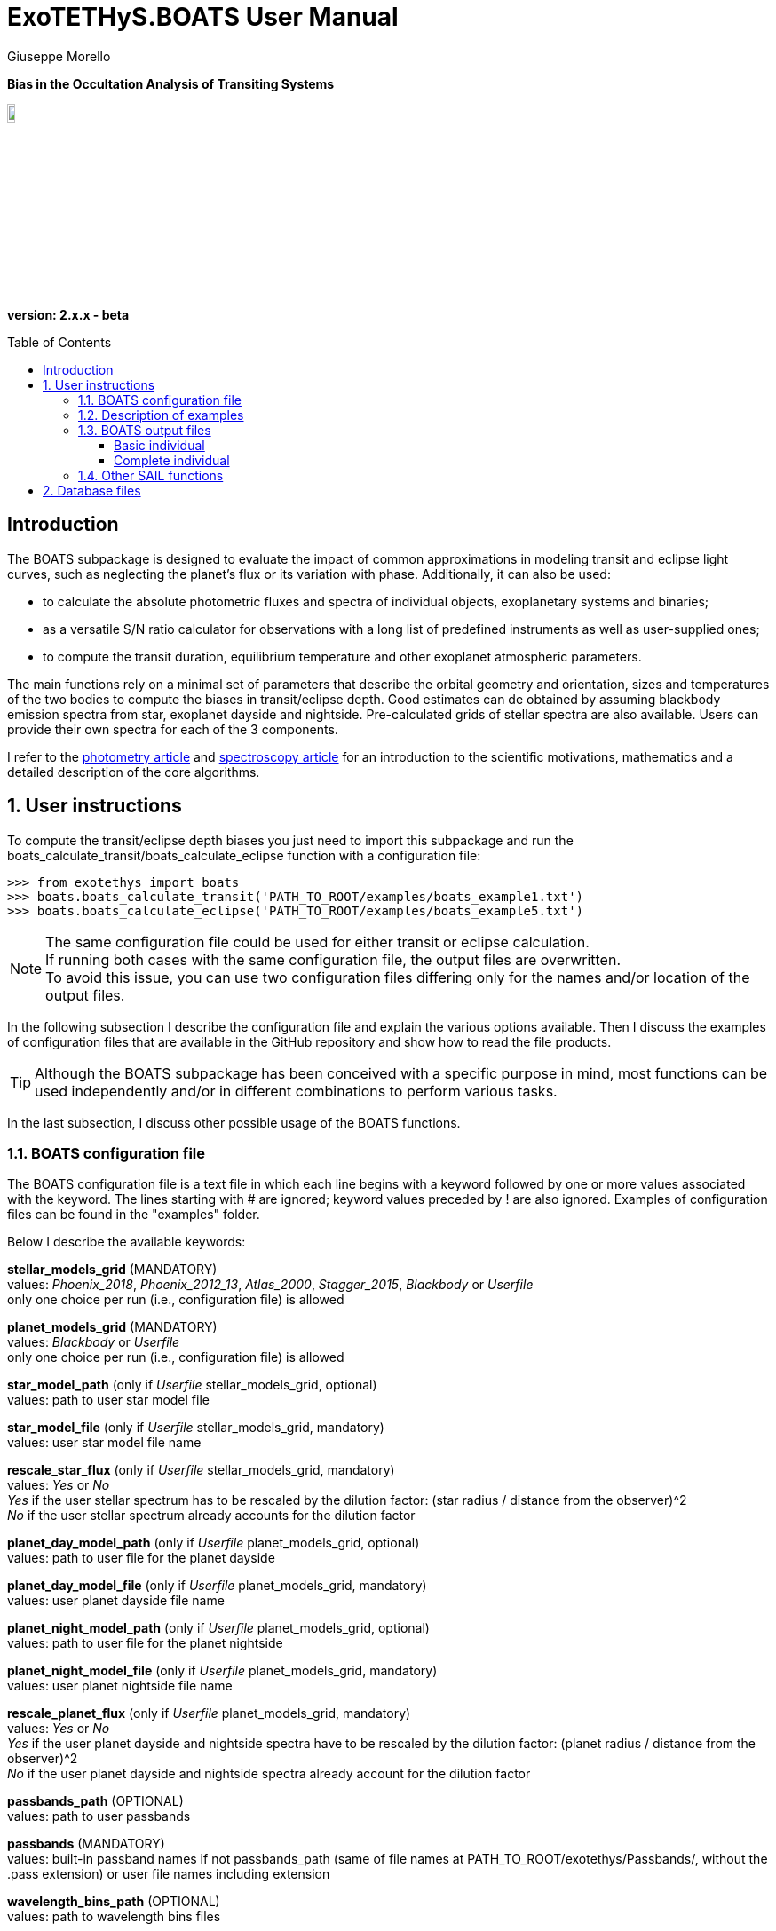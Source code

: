 = ExoTETHyS.BOATS User Manual
:author: Giuseppe Morello
:sectnums:
:sectnumlevels: 2
:toc: preamble
:toclevels: 4
:source-language: python
:experimental:
:xrefstyle: short

[big]#*Bias in the Occultation Analysis of Transiting Systems*#

image::https://github.com/ucl-exoplanets/ExoTETHyS/blob/master/logo.png[width=10%]
*version: 2.x.x - beta*

ifdef::env-github[]
:tip-caption: :bulb:
:note-caption: :information_source:
:important-caption: :heavy_exclamation_mark:
:caution-caption: :fire:
:warning-caption: :warning:
endif::[]

[preamble]
== Introduction
The BOATS subpackage is designed to evaluate the impact of common approximations in modeling transit and eclipse light curves, such as neglecting the planet's flux or its variation with phase. Additionally, it can also be used:

- to calculate the absolute photometric fluxes and spectra of individual objects, exoplanetary systems and binaries;
- as a versatile S/N ratio calculator for observations with a long list of predefined instruments as well as user-supplied ones;
- to compute the transit duration, equilibrium temperature and other exoplanet atmospheric parameters.

The main functions rely on a minimal set of parameters that describe the orbital geometry and orientation, sizes and temperatures of the two bodies to compute the biases in transit/eclipse depth. Good estimates can de obtained by assuming blackbody emission spectra from star, exoplanet dayside and nightside. Pre-calculated grids of stellar spectra are also available. Users can provide their own spectra for each of the 3 components.

I refer to the https://arxiv.org/pdf/[photometry article] and https://arxiv.org/pdf/[spectroscopy article] for an introduction to the scientific motivations, mathematics and a detailed description of the core algorithms.

== User instructions

To compute the transit/eclipse depth biases you just need to import this subpackage and run the boats_calculate_transit/boats_calculate_eclipse function with a configuration file:
[source, bash]
```
>>> from exotethys import boats  
>>> boats.boats_calculate_transit('PATH_TO_ROOT/examples/boats_example1.txt')   
>>> boats.boats_calculate_eclipse('PATH_TO_ROOT/examples/boats_example5.txt')  
```
NOTE: The same configuration file could be used for either transit or eclipse calculation. +
If running both cases with the same configuration file, the output files are overwritten. +
To avoid this issue, you can use two configuration files differing only for the names and/or location of the output files.

In the following subsection I describe the configuration file and explain the various options available. Then I discuss the examples of configuration files that are available in the GitHub repository and show how to read the file products.

TIP: Although the BOATS subpackage has been conceived with a specific purpose in mind, most functions can be used independently and/or in different combinations to perform various tasks.

In the last subsection, I discuss other possible usage of the BOATS functions.

=== BOATS configuration file
The BOATS configuration file is a text file in which each line begins with a keyword followed by one or more values associated with the keyword. The lines starting with # are ignored; keyword values preceded by ! are also ignored. Examples of configuration files can be found in the "examples" folder.

Below I describe the available keywords:

*stellar_models_grid* (MANDATORY) +
values: _Phoenix_2018_, _Phoenix_2012_13_, _Atlas_2000_, _Stagger_2015_, _Blackbody_ or _Userfile_ +
only one choice per run (i.e., configuration file) is allowed

*planet_models_grid* (MANDATORY) +
values: _Blackbody_ or _Userfile_ +
only one choice per run (i.e., configuration file) is allowed

*star_model_path* (only if _Userfile_ stellar_models_grid, optional) +
values: path to user star model file

*star_model_file* (only if _Userfile_ stellar_models_grid, mandatory) +
values: user star model file name

*rescale_star_flux* (only if _Userfile_ stellar_models_grid, mandatory) +
values: _Yes_ or _No_ +
_Yes_ if the user stellar spectrum has to be rescaled by the dilution factor: (star radius / distance from the observer)^2 +
_No_ if the user stellar spectrum already accounts for the dilution factor

*planet_day_model_path* (only if _Userfile_ planet_models_grid, optional) +
values: path to user file for the planet dayside

*planet_day_model_file* (only if _Userfile_ planet_models_grid, mandatory) +
values: user planet dayside file name

*planet_night_model_path* (only if _Userfile_ planet_models_grid, optional) +
values: path to user file for the planet nightside

*planet_night_model_file* (only if _Userfile_ planet_models_grid, mandatory) +
values: user planet nightside file name

*rescale_planet_flux* (only if _Userfile_ planet_models_grid, mandatory) +
values: _Yes_ or _No_ +
_Yes_ if the user planet dayside and nightside spectra have to be rescaled by the dilution factor: (planet radius / distance from the observer)^2 +
_No_ if the user planet dayside and nightside spectra already account for the dilution factor

*passbands_path* (OPTIONAL) +
values: path to user passbands

*passbands* (MANDATORY) +
values: built-in passband names if not passbands_path (same of file names at PATH_TO_ROOT/exotethys/Passbands/, without the .pass extension) or user file names including extension

*wavelength_bins_path* (OPTIONAL) +
values: path to wavelength bins files

*wavelength_bins_files* (OPTIONAL) +
values: user file names or _no_bins_ (if given, one entry per passband) +
The user files must be text files with 2 columns reporting the lower and upper limits of the desired wavelength bins within the corresponding passband (each row defines a wavelength bin).

*telescope_area* (MANDATORY) +
values: float type (positive)

*telescope_area_unit* (MANDATORY) +
values: string representation of astropy.unit area (e.g., 'm2'='m**2', 'cm2')

*observing_duration* (MANDATORY) +
values: float type (transit_duration T_14 < observing_duration < period_orbital - transit_duration T_14)

*observing_duration_unit* (MANDATORY) +
values: string representation of astropy.unit time (e.g., 'hour' = 'hr' = 'h', 'second' = 's') or T_14

*star_effective_temperature* (MANDATORY, except if _Userfile_ stellar_models_grid & not planet_circulation_efficiency) +
values: float type (range depending on the stellar_models_grid)

*star_log_gravity* (OPTIONAL) +
values: float type (range depending on the stellar_models_grid, default is 4.5)

*star_metallicity* (OPTIONAL) +
values: float type (range depending on the stellar_models_grid, default is 0.0)

*star_radius* (MANDATORY) +
values: float type (positive)

*star_radius_unit* (MANDATORY) +
values: string representation of astropy.unit length (e.g., 'solRad'='Rsun', 'km', 'm')

*orbital_semimajor_axis* (MANDATORY) +
values: float type (orbital_semimajor_axis > star_radius)

*orbital_semimajor_axis_unit* (MANDATORY) +
values: string representation of astropy.unit length (e.g., 'au'='AU', 'km', 'm') or star_radius

*orbital_inclination* (MANDATORY) +
values: float type (0 deg < = orbital_inclination < = 90 deg)

*orbital_inclination_unit* (MANDATORY) +
values: string representation of astropy.unit angle (e.g., 'deg', 'rad'='radian')

*orbital_period* (MANDATORY) +
values: float type (positive)

*orbital_period_unit* (MANDATORY) +
values: string representation of astropy.unit time (e.g., 'd'='day') or T_14

*planet_bond_albedo* (OPTIONAL) +
values: float type (0 < = planet_bond_albedo < = 1, default is 0.0)

*planet_circulation_efficiency* (OPTIONAL, not if _Userfile_ planet_models_grid, not if planet_day_temperature and planet_night_temperature) +
values: float type (0 < = planet_circulation_efficiency < = 1, default is 0.0)

*planet_day_temperature* (OPTIONAL, not if _Userfile_ planet_models_grid, not if planet_circulation_efficiency) +
values: float type (positive)

*planet_night_temperature* (OPTIONAL, not if _Userfile_ planet_models_grid, not if planet_circulation_efficiency) +
values: float type (positive)

*planet_radius* (MANDATORY) +
values: float type (positive)

*planet_radius_unit* (MANDATORY) +
values: string representation of astropy.unit length (e.g., 'jupiterRad'='Rjup', 'km', 'm') or star_radius

*system_distance* (MANDATORY) +
values: float type (system_distance >= 1 AU)

*system_distance_unit* (MANDATORY) +
values: string representation of astropy.unit length (e.g., 'pc'='parsec')

*output_path* (OPTIONAL) +
values: path to where to store the results

*output_filename* (OPTIONAL) +
values: string type (without extension)

*output_fileext* (OPTIONAL) +
values: _.pickle_ (default) and/or _.txt_


=== Description of examples

*boats_example1*: This example is to compute the bias over a single instrument passband with wavelength bins, using _Phoenix_2012_13_ stellar_models_grid, _Blackbody_ planet_models_grid with given planet_day_temperature and planet_night_temperature. It creates two files named "WASP43b_NIRISS_SOSS_pho1213_bb_Td1600_Tn850_A0e23.pickle" and "WASP43b_NIRISS_SOSS_pho1213_bb_Td1600_Tn850_A0e23.txt".

*boats_example2*: This example is to compute the bias over two instrument passbands with wavelength bins, using _Blackbody_ stellar_models_grid, _Blackbody_ planet_models_grid with given planet_day_temperature and planet_night_temperature. It creates a file named "WASP43b_NIRISS_NIRSpec_bb_bb_Td1600_Tn850_A0e23.pickle".

*boats_example3*: This example is to compute the bias over a single instrument passband with wavelength bins, using _Blackbody_ stellar_models_grid, _Userfile_ planet_models_grid. It creates a file named "WASP43b_NIRISS_SOSS_bb_ace_Td1600_Tn850_A0e23.pickle".

*boats_example4*: This example is to compute the bias over a single instrument passband with wavelength bins, using _Userfile_ stellar_models_grid, _Userfile_ planet_models_grid. It creates a file named "WASP43b_MIRI_LRS_jy_ace_Td1600_Tn850_A0e23.pickle".

*boats_example5*: This example differs from boats_example4 only for the output_filename. It creates a file named "WASP43b_MIRI_LRS_jy_ace_Td1600_Tn850_A0e23_eclipse.pickle".

NOTE: In principle, all examples can be used for either transit or eclipse calculation, but I am assuming that the transit case is more interesting to study.

*boats_example6*: This example is to compute the bias over four instrument passbands without wavelength bins, using _Blackbody_ stellar_models_grid, _Blackbody_ planet_models_grid with a list of planet_bond_albedo and planet_circulation_efficiency. It creates a file named "WASP43b_JWST_bb_bb_various_Ab_eps.pickle".

*boats_example7*: This example is to compute the bias over two instrument passbands one with one without wavelength bins, using _Blackbody_ stellar_models_grid, _Blackbody_ planet_models_grid with a list of planet_bond_albedo and planet_circulation_efficiency. It creates a file named "WASP43b_NIRISS_MIRInobins_bb_bb_various_Ab_eps.pickle".

*boats_example8*: This example is to compute the bias over four instrument passbands without wavelength bins, using _Blackbody_ stellar_models_grid, _Blackbody_ planet_models_grid with a list of planet_bond_albedo and planet_circulation_efficiency. It creates a file named "WASP43b_JWST_bb_bb_various_Tday_tnight.pickle".


=== BOATS output files
When running boats.boats_calculate_transit or boats.boats_calculate_eclipse, the results can be stored in files with the extension _.txt_ and/or _.pickle_.
The _txt_ files are easy to read. The first row reports a string that defines a configuration (e.g., "albedo0.0_efficiency0.0_obs_duration_2.5T_14", "albedo0.23_Tday1600.0K_Tnight850.0K_obs_duration_2.5T_14"). The second row contains the column headers:

- case of transit: "passband", "transit_depth (ppm)", "transit_depth_sigma", "transit_depth_bias", "self_blend_bias", "phase_blend_bias";
- case of eclipse: "passband", "eclipse_depth_measured (ppm)", "eclipse_depth_sigma", "eclipse_depth_average_in", "eclipse_depth_peak_in".

The following lines report the passband names (including wavelength bin limits) and the corresponding results.

If more configurations are calculated, the same structure is repeated more times in the same _txt_ file. 

The _pickle_ format is specifically designed to save objects created with _python_ (https://pythontips.com/2013/08/02/what-is-pickle-in-python/[more info]).
The objects created with boats.boats_calculate_transit or boats.boats_calculate_eclipse are _python_ https://docs.python.org/3/tutorial/datastructures.html#dictionaries[dictionaries]. The _pickle_ files retain more information than the corresponding _txt_ files.

Here I show how to read such files through some examples. TO CONTINUE FROM HERE

==== Basic individual
Let's open the file "Sun_ldc.pickle" that has been created by running the sail_example8:
[source, bash]
```
>>> import pickle
>>> sun_ldc_file = pickle.load(open('Sun_ldc.pickle','rb'),encoding='latin1')
```
We already know that it contains a dictionary, therefore we can ask for its keys:
[source, bash]
```
>>> sun_ldc_file.keys()
dict_keys(['star_params', 'passbands'])
```
The "star_params" branch ends with a numpy array containing the stellar parameters of this target:
[source, bash]
```
>>> sun_ldc_file['star_params']
array([5.78e+03, 4.50e+00, 0.00e+00])
```
The "passbands" branch contains other keys for the requested passbands:
[source, bash]
```
>>> sun_ldc_file['passbands'].keys()
dict_keys(['uniform_phoenix_2012_13', 'uniform_phoenix_2012_13_10880.0_16800.0', 'uniform_phoenix_2012_13_11108.0_16432.0', 'uniform_phoenix_2012_13_11108.0_11416.0', 'uniform_phoenix_2012_13_11416.0_11709.0', 'uniform_phoenix_2012_13_11709.0_11988.0', 'uniform_phoenix_2012_13_11988.0_12257.0', 'uniform_phoenix_2012_13_12257.0_12522.0', 'uniform_phoenix_2012_13_12522.0_12791.0', 'uniform_phoenix_2012_13_12791.0_13058.0', 'uniform_phoenix_2012_13_13058.0_13321.0', 'uniform_phoenix_2012_13_13321.0_13586.0', 'uniform_phoenix_2012_13_13586.0_13860.0', 'uniform_phoenix_2012_13_13860.0_14140.0', 'uniform_phoenix_2012_13_14140.0_14425.0', 'uniform_phoenix_2012_13_14425.0_14719.0', 'uniform_phoenix_2012_13_14719.0_15027.0', 'uniform_phoenix_2012_13_15027.0_15345.0', 'uniform_phoenix_2012_13_15345.0_15682.0', 'uniform_phoenix_2012_13_15682.0_16042.0', 'uniform_phoenix_2012_13_16042.0_16432.0'])
```
The passband keys include:

- 'uniform_phoenix_2012_13', i.e., the requested passband;

- 'uniform_phoenix_2012_13_lambda1_lambda2', where lambda1 and lambda2 are the lower and upper limits of the requested wavelength bins (in Angstrom).

Let's now explore what is inside one of these passband keys:
[source, bash]
```
>>> sun_ldc_file['passbands']['uniform_phoenix_2012_13_10880.0_16800.0'].keys()
dict_keys(['claret4', 'gen_claret1', 'gen_claret2', 'gen_claret3', 'gen_claret4', 'gen_claret5', 'gen_claret6'])
```
The new keys correspond to the requested limb-darkening laws. The number after 'gen_claret' denote the order. +
We look inside 'claret4':
[source, bash]
```
>>> sun_ldc_file['passbands']['uniform_phoenix_2012_13_10880.0_16800.0']['claret4'].keys()
dict_keys(['coefficients', 'weighted_rms_res'])
```
These are the last keys, containing the limb-darkening coefficients for this choice of star+passband+law and the quality of the fit:
[source, bash]
```
>>> sun_ldc_file['passbands']['uniform_phoenix_2012_13_10880.0_16800.0']['claret4']['coefficients']
array([ 0.44803605,  0.25590171, -0.18203445,  0.01312166])
>>> sun_ldc_file['passbands']['uniform_phoenix_2012_13_10880.0_16800.0']['claret4']['weighted_rms_res']
array([5.62612442e-05])
```
We have a quick look at the other laws to show that _gen_claret4_ is equivalent to _claret4_ and that the quality of the fit is lower/higher when using less/more coefficients (in this particular case, lower order laws are subsets of the higher order ones):
[source, bash]
```
>>> sun_ldc_file['passbands']['uniform_phoenix_2012_13_10880.0_16800.0']['gen_claret4']['coefficients']
array([ 0.44803605,  0.2559017 , -0.18203444,  0.01312165])
>>> sun_ldc_file['passbands']['uniform_phoenix_2012_13_10880.0_16800.0']['gen_claret4']['weighted_rms_res']
array([5.62612442e-05])
>>> sun_ldc_file['passbands']['uniform_phoenix_2012_13_10880.0_16800.0']['gen_claret2']['coefficients']
array([ 0.68720911, -0.10129642])
>>> sun_ldc_file['passbands']['uniform_phoenix_2012_13_10880.0_16800.0']['gen_claret2']['weighted_rms_res']
array([0.00081957])
>>> sun_ldc_file['passbands']['uniform_phoenix_2012_13_10880.0_16800.0']['gen_claret6']['coefficients']
array([ 0.62487639, -0.17728853,  0.13867818,  0.29065234, -0.52615743,
        0.20857673])
>>> sun_ldc_file['passbands']['uniform_phoenix_2012_13_10880.0_16800.0']['gen_claret6']['weighted_rms_res']
array([1.46248395e-05])
```

==== Complete individual
Let's now explore the other two output files that have been created by running the sail_example8, because of the request of the _complete_ user_output:
[source, bash]
```
>>> sun_neighbour_ldc_file = pickle.load(open('HD209458bSunCool_neighbour_ldc.pickle','rb'),encoding='latin1')
>>> sun_neighbour_ints_file = pickle.load(open('HD209458bSunCool_neighbour_intensities.pickle','rb'),encoding='latin1')
>>> sun_neighbour_ldc_file.keys()
dict_keys(['teff03000_logg5.50_MH0.0', 'teff05700_logg4.5_MH0.0', 'teff05800_logg4.5_MH0.0', 'teff06100_logg4.5_MH0.0'])
>>> sun_neighbour_ints_file.keys()
dict_keys(['teff03000_logg5.50_MH0.0', 'teff05700_logg4.5_MH0.0', 'teff05800_logg4.5_MH0.0', 'teff06100_logg4.5_MH0.0'])
```
The first level of keys is identical for the two files, as it contains the labels associated with the neighbour models that have been used to compute the requested targets in the sail_example8. +
For the neighbour ldc file, the structure of the next level dictionaries is similar to that of the basic output, but with more information. For example, after selecting one specific passbands, you get the following keys:
[source, bash]
```
>>> sun_neighbour_ldc_file['teff06100_logg4.5_MH0.0']['passbands']['uniform_phoenix_2012_13_10880.0_16800.0'].keys()
dict_keys(['rescaled_mu', 'rescaled_intensities', 'weights', 'laws'])
```
The 'laws' contains the information about the limb-darkening coefficients and quality of the fit for the selected neighbour model and passband. For example:
[source, bash]
```
>>> sun_neighbour_ldc_file['teff06100_logg4.5_MH0.0']['passbands']['uniform_phoenix_2012_13_10880.0_16800.0']['laws']['claret4']['coefficients']
array([ 0.40234082,  0.28553471, -0.19583254,  0.01317074])
>>> sun_neighbour_ldc_file['teff06100_logg4.5_MH0.0']['passbands']['uniform_phoenix_2012_13_10880.0_16800.0']['laws']['claret4']['weighted_rms_res']
6.696820777468198e-05
```
The other three keys contain the information about the processed intensity profile and weights adopted in the corresponding fit, each key containing a 1D numpy array of the same size. 

We can visually compare the rescaled model intensities with the corresponding values obtained with the claret4 coefficients:
[source, bash]
```
>>> rescaled_mu = sun_neighbour_ldc_file['teff06100_logg4.5_MH0.0']['passbands']['uniform_phoenix_2012_13_10880.0_16800.0']['rescaled_mu']
>>> rescaled_intensities = sun_neighbour_ldc_file['teff06100_logg4.5_MH0.0']['passbands']['uniform_phoenix_2012_13_10880.0_16800.0']['rescaled_intensities']
>>> claret4_coefficients = sun_neighbour_ldc_file['teff06100_logg4.5_MH0.0']['passbands']['uniform_phoenix_2012_13_10880.0_16800.0']['laws']['claret4']['coefficients']
>>> claret4_intensities = sail.get_intensities_from_ldcs(rescaled_mu, claret4_coefficients, 'claret4')
>>> import matplotlib.pyplot as plt
>>> plt.plot(rescaled_mu, rescaled_intensities, 'b.', label='intensities')
[<matplotlib.lines.Line2D object at 0x18156288d0>]
>>> plt.plot(rescaled_mu, claret4_intensities, 'r', label='claret4')
[<matplotlib.lines.Line2D object at 0x182077bd90>]
```

The neighbour intensities file contains the original mu values and the corresponding passband intensities, that we can compare with the rescaled ones:
[source, bash]
```
>>> original_mu = sun_neighbour_ints_file['teff06100_logg4.5_MH0.0']['mu']
>>> original_intensities = sun_neighbour_ints_file['teff06100_logg4.5_MH0.0']['uniform_phoenix_2012_13_10880.0_16800.0']
>>> plt.plot(original_mu, original_intensities, 'k.',label='original')
[<matplotlib.lines.Line2D object at 0x18207e4690>]
>>> plt.plot(rescaled_mu, rescaled_intensities, 'b.',label='rescaled')
[<matplotlib.lines.Line2D object at 0x1820a29590>]
```
After some restyling, you could obtain the two panels of the figure below:

[[intensity_profiles]]
.Left panel: Rescaled intensity profile (blue dots) and fitted profile with claret-4 limb-darkening coefficients (red line). Right panel: Original intensity profile (black dots) and rescaled intensity profile (blue dots). Note the slightly different mu values between the two profiles. Read the https://arxiv.org/pdf/1908.09599.pdf[reference paper] for information about the underlying procedure.
image::https://github.com/ucl-exoplanets/ExoTETHyS/blob/v2-beta/user_manuals/figures/merge_rescaled_vs_claret4_et_original_intensities.png[width=100%]


NOTE: These profiles can be used as input for generating the transit light-curves with the TRIP subpackage (link:TRIP_manual.adoc[TRIP manual]).

NOTE: If you are interested to the intensity profiles rather than limb-darkening coefficients, you should choose the _grid_ calculation_type and _complete_ user_output. The intensity profiles can be provided only for the models in the database; these are not interpolated to obtain the intensity profiles of stars with different sets of parameter values.

=== Other SAIL functions
The list of functions available within SAIL subpackage can be obtained by typing the standard python command `dir(sail)`. All functions are documented with docstrings.
For example:
[source, bash]
```
>>> print(sail.get_intensities_from_ldcs.__doc__)

    This function computes the model intensities given the limb-darkening coefficients
    
    :param np.array mu: 1D array with mu values
    :param np.array coefficients: 1D array with the limb-darkening coefficients
    :param str law: name of the limb-darkening law
    :return: the intensities at the given mu values
    :rtype: np.array
```
The function "sail.get_intensities_from_ldcs" has been added to enable quick visualization of the intensity profile from the calculated LDCs, but it is not used during the LDCs calculation.

The function "sail.get_grid_parameters" can be used to know the range and sampling of stellar parameter space covered by the grids in the database, and it is also used during the LDCs calculation.

In the future we might add/hightlight here other functions, depending on the users feedback.

== Database files
Some stellar model files will be needed during a SAIL run. The necessary files will be downloaded automatically during the run, unless these files are already found in a directory inside `PATH_HOME/.exotethys`. Such files are a collateral output of ExoTETHyS.SAIL, as they are only needed to perform other calculations. +
However, the database files contain valuable information even outside the ExoTETHyS framework. Therefore, I explain how to read the database files.

The manage_database subpackage (link[manual]) can be used to find out the path and names of the database files:
[source, bash]
```
>>> from exotethys import manage_database as mdb
>>> path, filenames = mdb.ls_database(grid='Phoenix_2012_13')
>>> path
'/Users/pepe/.exotethys/Phoenix_2012_13'
>>> filenames
['teff03000_logg5.50_MH0.0.pickle', 'teff05700_logg4.5_MH0.0.pickle', 'teff05800_logg4.5_MH0.0.pickle', 'teff06100_logg4.5_MH0.0.pickle']
```
Note that the database files have _pickle_ format and contain _python_ dictionaries. Let's now read one of these files:
[source, bash]
```
>>> import os, pickle
>>> chosen_file_path = os.path.join(path, 'teff05800_logg4.5_MH0.0.pickle')
>>> content = pickle.load(open(chosen_file_path,'rb'),encoding='latin1')
>>> content.keys()
dict_keys(['mu', 'wavelengths', 'star_params', 'intensities', 'fluxes'])
```
- The "star_params" branch contains a numpy array with the stellar parameters. +
- The "wavelengths" branch contains a https://docs.astropy.org/en/stable/units/[quantity array] with the model wavelengths. +
- The "mu" branch contains a numpy array of positions on the stellar disk. +
- The "intensities" branch contains a 2D numpy array with the model intensities at the tabulated mu and wavelengths. +
- The "fluxes" branch contains the disk-integrated flux at the stellar surface.


